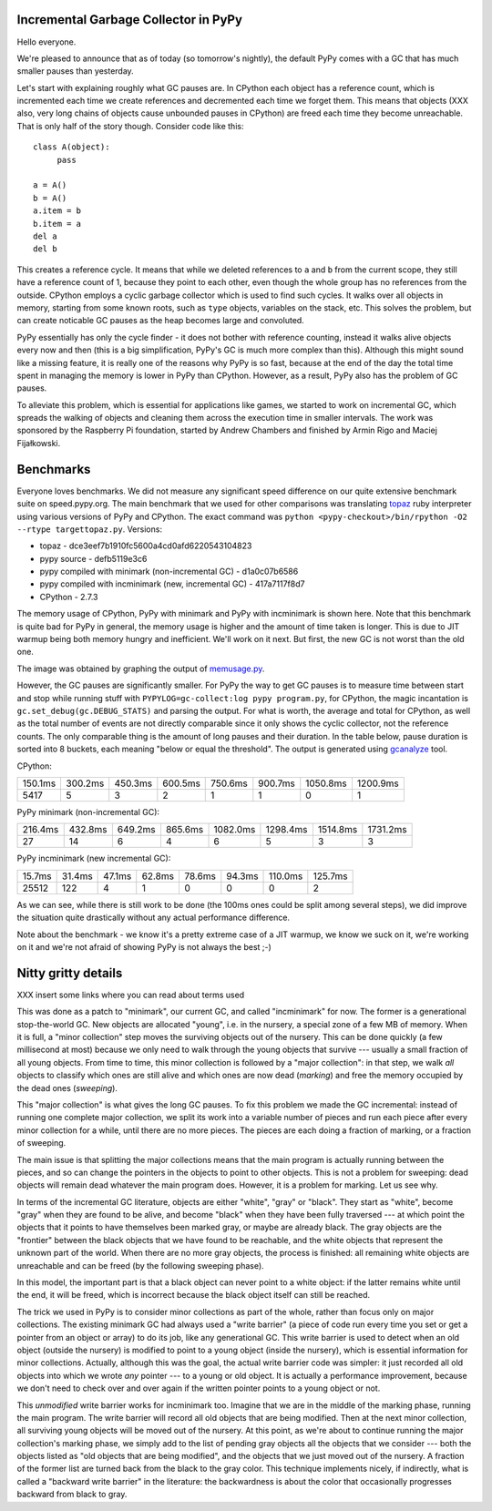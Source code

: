 Incremental Garbage Collector in PyPy
=====================================

Hello everyone.

We're pleased to announce that as of today (so tomorrow's nightly),
the default PyPy comes with a GC that has much smaller pauses than yesterday.

Let's start with explaining roughly what GC pauses are. In CPython each
object has a reference count, which is incremented each time we create
references and decremented each time we forget them. This means that objects
(XXX also, very long chains of objects cause unbounded pauses in CPython)
are freed each time they become unreachable. That is only half of the story
though. Consider code like this::

   class A(object):
        pass

   a = A()
   b = A()
   a.item = b
   b.item = a
   del a
   del b

This creates a reference cycle. It means that while we deleted references to
``a`` and ``b`` from the current scope, they still have a reference count of 1,
because they point to each other, even though the whole group has no references
from the outside. CPython employs a cyclic garbage collector which is used to
find such cycles. It walks over all objects in memory, starting from some known
roots, such as ``type`` objects, variables on the stack, etc. This solves the
problem, but can create noticable GC pauses as the heap becomes large and
convoluted.

PyPy essentially has only the cycle finder - it does not bother with reference
counting, instead it walks alive objects every now and then (this is a big
simplification, PyPy's GC is much more complex than this). Although this might
sound like a missing feature, it is really one of the reasons why PyPy is so
fast, because at the end of the day the total time spent in managing the
memory is lower in PyPy than CPython. However, as a result, PyPy also has the
problem of GC pauses.

To alleviate this problem, which is essential for
applications like games, we started to work on incremental GC, which spreads
the walking of objects and cleaning them across the execution time in smaller
intervals. The work was sponsored by the Raspberry Pi foundation, started
by Andrew Chambers and finished by Armin Rigo and Maciej Fijałkowski.

Benchmarks
==========

Everyone loves benchmarks. We did not measure any significant speed difference
on our quite extensive benchmark suite on speed.pypy.org. The main
benchmark that we used for other comparisons was translating `topaz`_
ruby interpreter using various versions of PyPy and CPython. The exact
command was ``python <pypy-checkout>/bin/rpython -O2 --rtype targettopaz.py``.
Versions:

* topaz - dce3eef7b1910fc5600a4cd0afd6220543104823
* pypy source - defb5119e3c6
* pypy compiled with minimark (non-incremental GC) - d1a0c07b6586
* pypy compiled with incminimark (new, incremental GC) - 417a7117f8d7
* CPython - 2.7.3

The memory usage of CPython, PyPy with minimark and PyPy with incminimark is
shown here. Note that this benchmark is quite bad for PyPy in general, the
memory usage is higher and the amount of time taken is longer. This is due
to JIT warmup being both memory hungry and inefficient. We'll work on it next.
But first, the new GC is not worst than the old one.

.. image:: memusage.png

The image was obtained by graphing the output of `memusage.py`_.

.. _`topaz`: http://http://docs.topazruby.com/en/latest/
.. _`memusage.py`: https://bitbucket.org/pypy/pypy/src/default/pypy/tool/memusage/memusage.py?at=default

However, the GC pauses are significantly smaller. For PyPy the way to
get GC pauses is to measure time between start and stop while running stuff
with ``PYPYLOG=gc-collect:log pypy program.py``, for CPython, the magic
incantation is ``gc.set_debug(gc.DEBUG_STATS)`` and parsing the output.
For what is worth, the average and total for CPython, as well as the total
number of events are not directly comparable since it only shows the cyclic
collector, not the reference counts. The only comparable thing is the
amount of long pauses and their duration. In the table below, pause duration
is sorted into 8 buckets, each meaning "below or equal the threshold".
The output is generated using `gcanalyze`_ tool.

.. _`gcanalyze`: https://bitbucket.org/pypy/pypy/src/default/rpython/tool/gcanalyze.py?at=default

CPython:

+-------+-------+-------+-------+-------+-------+--------+--------+
|150.1ms|300.2ms|450.3ms|600.5ms|750.6ms|900.7ms|1050.8ms|1200.9ms|
+-------+-------+-------+-------+-------+-------+--------+--------+
|5417   |5      |3      |2      |1      |1      |0       |1       |
+-------+-------+-------+-------+-------+-------+--------+--------+


PyPy minimark (non-incremental GC):

+-------+-------+-------+-------+--------+--------+--------+--------+
|216.4ms|432.8ms|649.2ms|865.6ms|1082.0ms|1298.4ms|1514.8ms|1731.2ms|
+-------+-------+-------+-------+--------+--------+--------+--------+
|27     |14     |6      |4      |6       |5       |3       |3       |
+-------+-------+-------+-------+--------+--------+--------+--------+

PyPy incminimark (new incremental GC):

+------+------+------+------+------+------+-------+-------+
|15.7ms|31.4ms|47.1ms|62.8ms|78.6ms|94.3ms|110.0ms|125.7ms|
+------+------+------+------+------+------+-------+-------+
|25512 |122   |4     |1     |0     |0     |0      |2      |
+------+------+------+------+------+------+-------+-------+

As we can see, while there is still work to be done (the 100ms ones could
be split among several steps), we did improve the situation quite drastically
without any actual performance difference.

Note about the benchmark - we know it's a pretty extreme case of a JIT
warmup, we know we suck on it, we're working on it and we're not afraid of
showing PyPy is not always the best ;-)

Nitty gritty details
====================

XXX insert some links where you can read about terms used

This was done as a patch to "minimark", our current GC, and called
"incminimark" for now.  The former is a generational stop-the-world GC.
New objects are allocated "young", i.e. in the nursery, a special zone
of a few MB of memory.  When it is full, a "minor collection" step moves
the surviving objects out of the nursery.  This can be done quickly (a
few millisecond at most) because we only need to walk through the young
objects that survive --- usually a small fraction of all young objects.
From time to time, this minor collection is followed by a "major
collection": in that step, we walk *all* objects to classify which ones
are still alive and which ones are now dead (*marking*) and free the
memory occupied by the dead ones (*sweeping*).

This "major collection" is what gives the long GC pauses.  To fix this
problem we made the GC incremental: instead of running one complete
major collection, we split its work into a variable number of pieces
and run each piece after every minor collection for a while, until there
are no more pieces.  The pieces are each doing a fraction of marking, or
a fraction of sweeping.

The main issue is that splitting the major collections means that the
main program is actually running between the pieces, and so can change
the pointers in the objects to point to other objects.  This is not
a problem for sweeping: dead objects will remain dead whatever the main
program does.  However, it is a problem for marking.  Let us see why.

In terms of the incremental GC literature, objects are either "white",
"gray" or "black".  They start as "white", become "gray" when they are
found to be alive, and become "black" when they have been fully
traversed --- at which point the objects that it points to have
themselves been marked gray, or maybe are already black.  The gray
objects are the "frontier" between the black objects that we have found
to be reachable, and the white objects that represent the unknown part
of the world.  When there are no more gray objects, the process is
finished: all remaining white objects are unreachable and can be freed
(by the following sweeping phase).

In this model, the important part is that a black object can never point
to a white object: if the latter remains white until the end, it will be
freed, which is incorrect because the black object itself can still be
reached.

The trick we used in PyPy is to consider minor collections as part of
the whole, rather than focus only on major collections.  The existing
minimark GC had always used a "write barrier" (a piece of code run every time
you set or get a pointer from an object or array) to do its job, like any
generational GC.  This write barrier is used to detect when an old
object (outside the nursery) is modified to point to a young object
(inside the nursery), which is essential information for minor
collections.  Actually, although this was the goal, the actual write
barrier code was simpler: it just recorded all old objects into which we
wrote *any* pointer --- to a young or old object.  It is actually a
performance improvement, because we don't need to check over and over
again if the written pointer points to a young object or not.

This *unmodified* write barrier works for incminimark too.  Imagine that
we are in the middle of the marking phase, running the main program.
The write barrier will record all old objects that are being modified.
Then at the next minor collection, all surviving young objects will be
moved out of the nursery.  At this point, as we're about to continue
running the major collection's marking phase, we simply add to the list
of pending gray objects all the objects that we consider --- both the
objects listed as "old objects that are being modified", and the objects
that we just moved out of the nursery.  A fraction of the former list
are turned back from the black to the gray color.  This technique
implements nicely, if indirectly, what is called a "backward write
barrier" in the literature: the backwardness is about the color that
occasionally progresses backward from black to gray.
